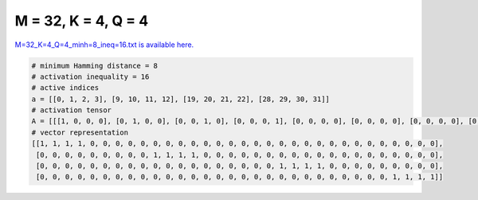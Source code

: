 
====================
M = 32, K = 4, Q = 4
====================

`M=32_K=4_Q=4_minh=8_ineq=16.txt is available here. <https://github.com/imtoolkit/imtoolkit/blob/master/imtoolkit/inds/M%3D32_K%3D4_Q%3D4_minh%3D8_ineq%3D16.txt>`_

.. code-block:: python

    # minimum Hamming distance = 8
    # activation inequality = 16
    # active indices
    a = [[0, 1, 2, 3], [9, 10, 11, 12], [19, 20, 21, 22], [28, 29, 30, 31]]
    # activation tensor
    A = [[[1, 0, 0, 0], [0, 1, 0, 0], [0, 0, 1, 0], [0, 0, 0, 1], [0, 0, 0, 0], [0, 0, 0, 0], [0, 0, 0, 0], [0, 0, 0, 0], [0, 0, 0, 0], [0, 0, 0, 0], [0, 0, 0, 0], [0, 0, 0, 0], [0, 0, 0, 0], [0, 0, 0, 0], [0, 0, 0, 0], [0, 0, 0, 0], [0, 0, 0, 0], [0, 0, 0, 0], [0, 0, 0, 0], [0, 0, 0, 0], [0, 0, 0, 0], [0, 0, 0, 0], [0, 0, 0, 0], [0, 0, 0, 0], [0, 0, 0, 0], [0, 0, 0, 0], [0, 0, 0, 0], [0, 0, 0, 0], [0, 0, 0, 0], [0, 0, 0, 0], [0, 0, 0, 0], [0, 0, 0, 0]], [[0, 0, 0, 0], [0, 0, 0, 0], [0, 0, 0, 0], [0, 0, 0, 0], [0, 0, 0, 0], [0, 0, 0, 0], [0, 0, 0, 0], [0, 0, 0, 0], [0, 0, 0, 0], [1, 0, 0, 0], [0, 1, 0, 0], [0, 0, 1, 0], [0, 0, 0, 1], [0, 0, 0, 0], [0, 0, 0, 0], [0, 0, 0, 0], [0, 0, 0, 0], [0, 0, 0, 0], [0, 0, 0, 0], [0, 0, 0, 0], [0, 0, 0, 0], [0, 0, 0, 0], [0, 0, 0, 0], [0, 0, 0, 0], [0, 0, 0, 0], [0, 0, 0, 0], [0, 0, 0, 0], [0, 0, 0, 0], [0, 0, 0, 0], [0, 0, 0, 0], [0, 0, 0, 0], [0, 0, 0, 0]], [[0, 0, 0, 0], [0, 0, 0, 0], [0, 0, 0, 0], [0, 0, 0, 0], [0, 0, 0, 0], [0, 0, 0, 0], [0, 0, 0, 0], [0, 0, 0, 0], [0, 0, 0, 0], [0, 0, 0, 0], [0, 0, 0, 0], [0, 0, 0, 0], [0, 0, 0, 0], [0, 0, 0, 0], [0, 0, 0, 0], [0, 0, 0, 0], [0, 0, 0, 0], [0, 0, 0, 0], [0, 0, 0, 0], [1, 0, 0, 0], [0, 1, 0, 0], [0, 0, 1, 0], [0, 0, 0, 1], [0, 0, 0, 0], [0, 0, 0, 0], [0, 0, 0, 0], [0, 0, 0, 0], [0, 0, 0, 0], [0, 0, 0, 0], [0, 0, 0, 0], [0, 0, 0, 0], [0, 0, 0, 0]], [[0, 0, 0, 0], [0, 0, 0, 0], [0, 0, 0, 0], [0, 0, 0, 0], [0, 0, 0, 0], [0, 0, 0, 0], [0, 0, 0, 0], [0, 0, 0, 0], [0, 0, 0, 0], [0, 0, 0, 0], [0, 0, 0, 0], [0, 0, 0, 0], [0, 0, 0, 0], [0, 0, 0, 0], [0, 0, 0, 0], [0, 0, 0, 0], [0, 0, 0, 0], [0, 0, 0, 0], [0, 0, 0, 0], [0, 0, 0, 0], [0, 0, 0, 0], [0, 0, 0, 0], [0, 0, 0, 0], [0, 0, 0, 0], [0, 0, 0, 0], [0, 0, 0, 0], [0, 0, 0, 0], [0, 0, 0, 0], [1, 0, 0, 0], [0, 1, 0, 0], [0, 0, 1, 0], [0, 0, 0, 1]]]
    # vector representation
    [[1, 1, 1, 1, 0, 0, 0, 0, 0, 0, 0, 0, 0, 0, 0, 0, 0, 0, 0, 0, 0, 0, 0, 0, 0, 0, 0, 0, 0, 0, 0, 0],
     [0, 0, 0, 0, 0, 0, 0, 0, 0, 1, 1, 1, 1, 0, 0, 0, 0, 0, 0, 0, 0, 0, 0, 0, 0, 0, 0, 0, 0, 0, 0, 0],
     [0, 0, 0, 0, 0, 0, 0, 0, 0, 0, 0, 0, 0, 0, 0, 0, 0, 0, 0, 1, 1, 1, 1, 0, 0, 0, 0, 0, 0, 0, 0, 0],
     [0, 0, 0, 0, 0, 0, 0, 0, 0, 0, 0, 0, 0, 0, 0, 0, 0, 0, 0, 0, 0, 0, 0, 0, 0, 0, 0, 0, 1, 1, 1, 1]]

